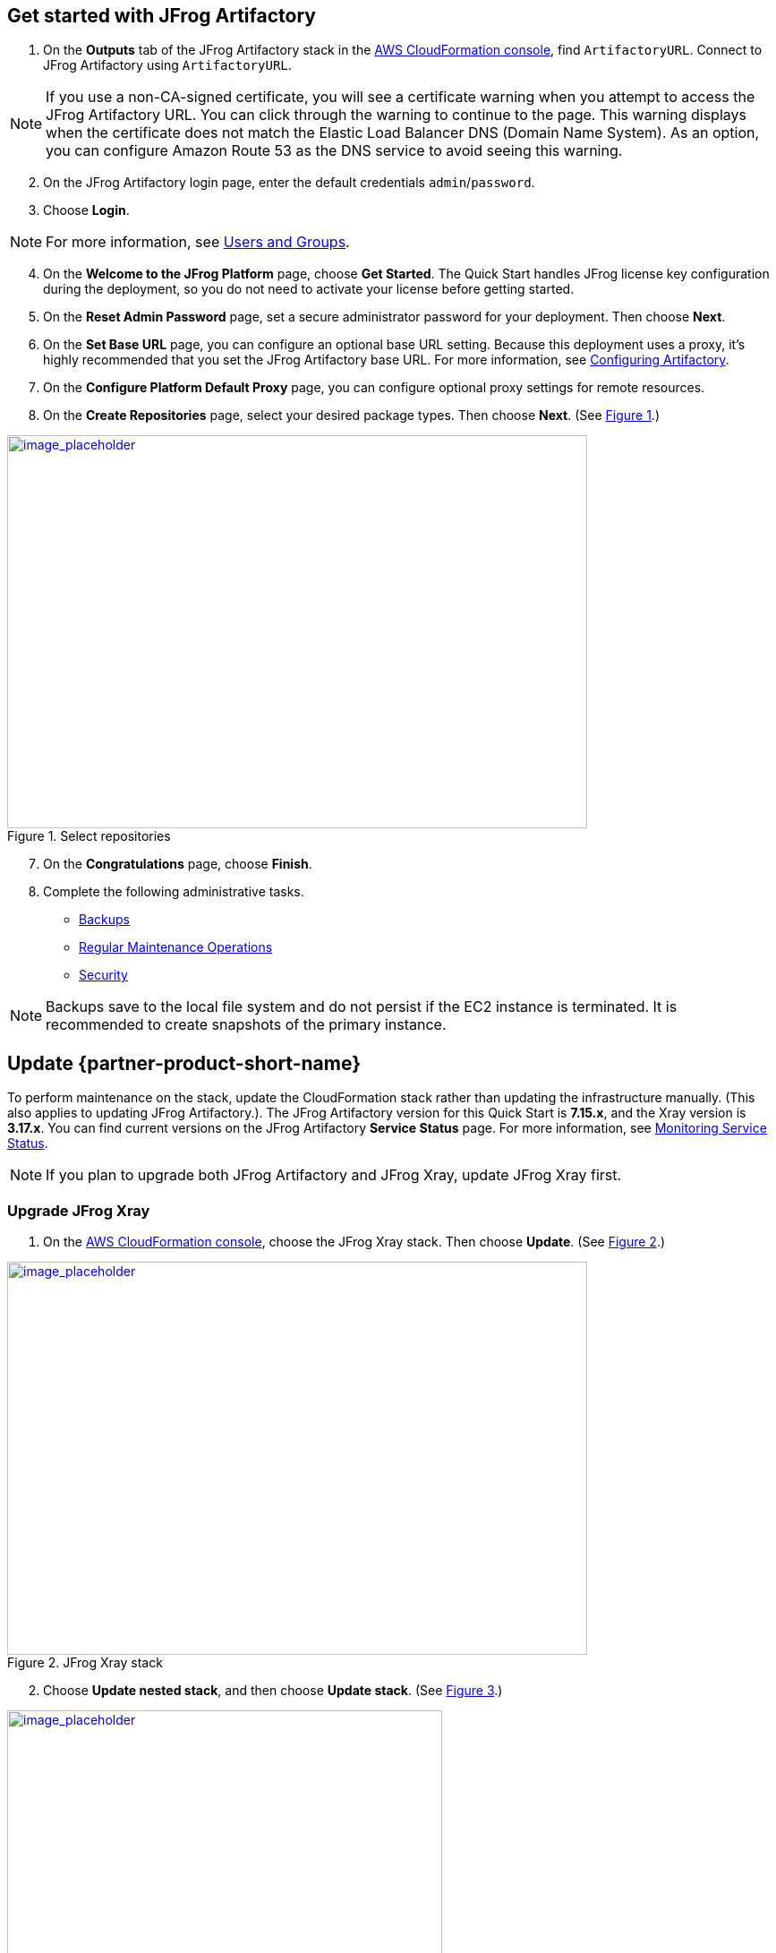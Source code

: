 // Add steps as necessary for accessing the software, post-configuration, and testing. Don’t include full usage instructions for your software, but add links to your product documentation for that information.
//Should any sections not be applicable, remove them

== Get started with JFrog Artifactory
// If steps are required to test the deployment, add them here. If not, remove the heading

. On the *Outputs* tab of the JFrog Artifactory stack in the https://console.aws.amazon.com/cloudformation/[AWS CloudFormation console], find `ArtifactoryURL`. Connect to JFrog Artifactory using `ArtifactoryURL`.

NOTE: If you use a non-CA-signed certificate, you will see a certificate warning when you attempt to access the JFrog Artifactory URL. You can click through the warning to continue to the page. This warning displays when the certificate does not match the Elastic Load Balancer DNS (Domain Name System). As an option, you can configure Amazon Route 53 as the DNS service to avoid seeing this warning.

[start=2]
. On the JFrog Artifactory login page, enter the default credentials `admin`/`password`.
. Choose *Login*. 

NOTE: For more information, see
https://www.jfrog.com/confluence/display/JFROG/Users+and+Groups[Users and Groups].

[start=4]
. On the *Welcome to the JFrog Platform* page, choose *Get Started*. 
The Quick Start handles JFrog license key configuration during the deployment, so you do not need to activate your license before getting started.

. On the *Reset Admin Password* page, set a secure administrator password for your deployment. Then choose *Next*.

. On the *Set Base URL* page, you can configure an optional base URL setting. Because this deployment uses a proxy, it's highly recommended that you set the JFrog Artifactory base URL. For more information, see https://www.jfrog.com/confluence/display/RTF/Configuring+Artifactory#ConfiguringArtifactory-GeneralSettings[Configuring Artifactory^].

. On the *Configure Platform Default Proxy* page, you can configure optional proxy settings for remote resources.

[start=8]
:xrefstyle: short
. On the *Create Repositories* page, select your desired package types. Then choose *Next*. (See <<get_started_6>>.)

[#get_started_6]
.Select repositories
[link=../{quickstart-project-name}/images/get_started_6.png]
image::../images/get_started_6.png[image_placeholder,width=648,height=439]

[start=7]
. On the *Congratulations* page, choose *Finish*.

[start=8]
. Complete the following administrative tasks.
* https://www.jfrog.com/confluence/display/RTF/Managing+Backups[Backups^]
* https://www.jfrog.com/confluence/display/JFROG/Regular+Maintenance+Operations[Regular Maintenance Operations^]
* https://www.jfrog.com/confluence/display/RTF/Authentication[Security^]

NOTE: Backups save to the local file system and do not persist if the EC2 instance is terminated. It is recommended to create snapshots of the primary instance.

== Update {partner-product-short-name}
// If Post-deployment steps are required, add them here. If not, remove the heading

To perform maintenance on the stack, update the CloudFormation stack rather than updating the infrastructure manually. (This also applies to updating JFrog Artifactory.). The JFrog Artifactory version for this Quick Start is *7.15.x*, and the Xray version is *3.17.x*. You can find current versions on the JFrog Artifactory *Service Status* page. For more information, see https://www.jfrog.com/confluence/display/JFROG/Monitoring+Service+Statuses[Monitoring Service Status].

NOTE: If you plan to upgrade both JFrog Artifactory and JFrog Xray, update JFrog Xray first.

=== Upgrade JFrog Xray 

. On the https://console.aws.amazon.com/cloudformation/[AWS CloudFormation console], choose the JFrog Xray stack. Then choose *Update*. (See <<xray_update_1>>.)

[#xray_update_1]
.JFrog Xray stack
[link=../{quickstart-project-name}/images/xray_update_1.png]
image::../images/xray_update_1.png[image_placeholder,width=648,height=439]

[start=2]
. Choose *Update nested stack*, and then choose *Update stack*. (See <<xray_update_2>>.)

[#xray_update_2]
.Update nested stack
[link=../{quickstart-project-name}/images/xray_update_2.png]
image::../images/xray_update_2.png[image_placeholder,width=486,height=331]

[start=3]
. Choose *Use current template*, and then choose *Next*. (See <<xray_update_3>>.)

[#xray_update_3]
.Update stack—Use current template
[link=../{quickstart-project-name}/images/xray_update_3.png]
image::../images/xray_update_3.png[image_placeholder,width=648,height=439]

[start=4]
. Enter the `XrayVersion` you want to run. Then choose *Next* twice, select the two acknowledgement check boxes, and choose *Update Stack*.

[start=5]
. Shut down the JFrog Xray nodes one by one. Shutting down the nodes one at a time initiates a health check failure on the load balancer. The load balancer then deletes the current running node and deploys a net new primary node with the updated JFrog version.

=== Upgrade JFrog Artifactory

. On the https://console.aws.amazon.com/cloudformation/[AWS CloudFormation console], choose the JFrog Artifactory root stack, and then choose *Update*. (See <<update_2>>.)

:xrefstyle: short
[#update_2]
.JFrog Artifactory root stack in the AWS CloudFormation console
[link=../{quickstart-project-name}/images/update_2.png]
image::../images/update_2.png[image_placeholder,width=648,height=439]

[start=2]
. On the *Prerequisite - Prepare template* screen, choose *Use current template*, and then choose *Next*. (See <<update_3>>.)

:xrefstyle: short
[#update_3]
.Prerequisite - Prepare template
[link=../{quickstart-project-name}/images/update_3.png]
image::../images/update_3.png[image_placeholder,width=648,height=439]

[start=3]
. Scroll down the page and locate the *Artifactory version* field (see <<update_4>>).

:xrefstyle: short
[#update_4]
.CloudFormation console update page (before you change the version)
[link=../{quickstart-project-name}/images/update_4.png]
image::../images/update_4.png[image_placeholder,width=648,height=439]

[start=4]
. Enter the version number that you want to run (see <<update_5>>).

:xrefstyle: short
[#update_5]
.CloudFormation console update page (after you change the version)
[link=../{quickstart-project-name}/images/update_5.png]
image::../images/update_5.png[image_placeholder,width=648,height=439]

[start=5]
. Scroll down, and choose *Next*. Choose *Next* again, unless you want to change any other tags or policies. Select the two *I acknowledge* check boxes, and choose *Update stack* (see <<update_6>>).

:xrefstyle: short
[#update_6]
.Completing the update process
[link=../{quickstart-project-name}/images/update_6.png]
image::../images/update_6.png[image_placeholder,width=648,height=439]

[start=6]
. Shut down the *ArtifactoryMaster* node. The proper process shuts down the nodes one at a time, starting with the Artifactory primary node. This shutdown initiates a health check
failure on the load balancer. The load balancer then deletes the current running primary node and deploys a new primary node with the updated version (see <<update_7>>).

:xrefstyle: short
[#update_7]
.Shutting down Artifactory’s primary node
[link=../{quickstart-project-name}/images/update_7.png]
image::../images/update_7.png[image_placeholder,width=648,height=439]

The Artifactory status page shows which instances are offline (see <<update_8>>).

:xrefstyle: short
[#update_8]
.JFrog Artifactory service status page
[link=../{quickstart-project-name}/images/update_8.png]
image::../images/update_8.png[image_placeholder,width=648,height=439]

IMPORTANT: To prevent issues and downtime, update only one node at a time. Shut down the *ArtifactoryPrimary* node first. When
the new version starts, shut down the secondary nodes one by one.


== Security
// Provide post-deployment best practices for using the technology on AWS, including considerations such as migrating data, backups, ensuring high performance, high availability, etc. Link to software documentation for detailed information.

By default, the load balancer does not match your certificate. You must configure the DNS
according to your organization’s configuration, which is highly recommended for a
production deployment.
When you create a new VPC, the private subnet CIDR is automatically provided to the
database security group *Artifactory-rds-sg*. In the new VPC, the private subnet is accessible
only from the public subnet.
When you deploy to an existing VPC, ensure similar rules are followed so that your
Artifactory nodes are not accessible directly from the internet. Also, ensure that the private
CIDR is correct and locked down. Avoid using `0.0.0.0/0`. If the subnet is a public subnet, it
will allow your SQL database to be available from the internet.

== Storage
//Provide any other information of interest to users, especially focusing on areas where AWS or cloud usage differs from on-premises usage.

A major difference between running on-premises and on AWS is storage. Because Amazon S3 is
used, you are charged for what is currently in use rather than what may be allocated on premises. Ensure that you https://www.jfrog.com/confluence/display/RTF/Monitoring+Storage[monitor your usage^].